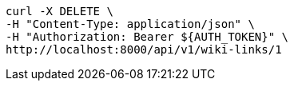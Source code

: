[source,bash]
----
curl -X DELETE \
-H "Content-Type: application/json" \
-H "Authorization: Bearer ${AUTH_TOKEN}" \
http://localhost:8000/api/v1/wiki-links/1
----
